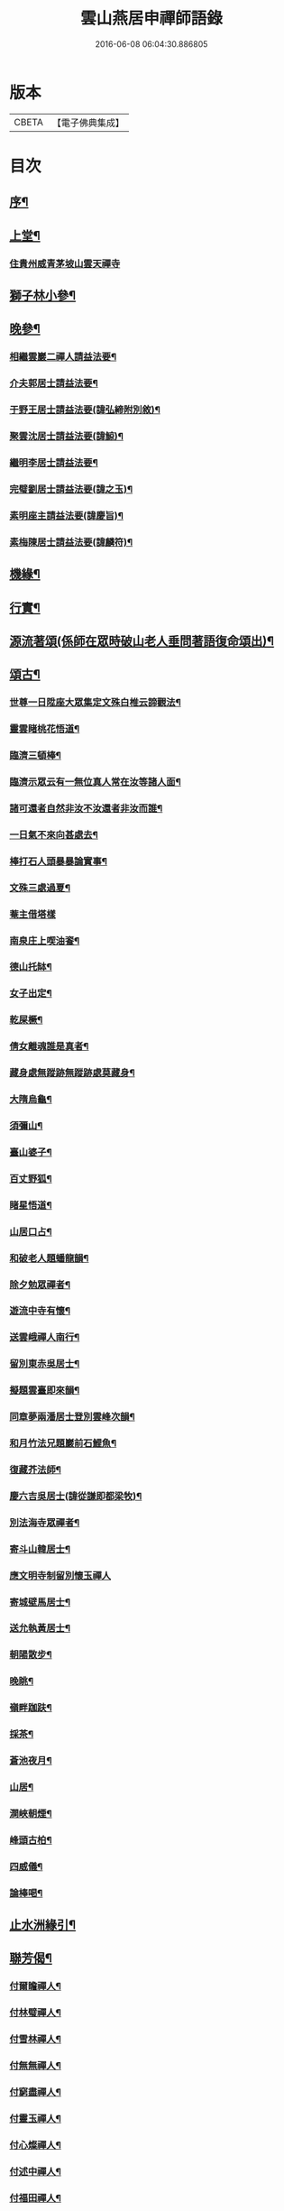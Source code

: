 #+TITLE: 雲山燕居申禪師語錄 
#+DATE: 2016-06-08 06:04:30.886805

* 版本
 |     CBETA|【電子佛典集成】|

* 目次
** [[file:KR6q0590_001.txt::001-0081a1][序¶]]
** [[file:KR6q0590_001.txt::001-0081c4][上堂¶]]
*** [[file:KR6q0590_001.txt::001-0081c4][住貴州威青茅坡山雲天禪寺]]
** [[file:KR6q0590_001.txt::001-0085a19][獅子林小參¶]]
** [[file:KR6q0590_001.txt::001-0086a5][晚參¶]]
*** [[file:KR6q0590_002.txt::002-0086b3][相繼雲巖二禪人請益法要¶]]
*** [[file:KR6q0590_002.txt::002-0089c21][介夫郭居士請益法要¶]]
*** [[file:KR6q0590_003.txt::003-0091b3][于野王居士請益法要(諱弘締附別敘)¶]]
*** [[file:KR6q0590_003.txt::003-0091c25][聚雲沈居士請益法要(諱鯨)¶]]
*** [[file:KR6q0590_003.txt::003-0092a5][繼明李居士請益法要¶]]
*** [[file:KR6q0590_003.txt::003-0092a14][完璧劉居士請益法要(諱之玉)¶]]
*** [[file:KR6q0590_003.txt::003-0092a24][素明座主請益法要(諱慶旨)¶]]
*** [[file:KR6q0590_003.txt::003-0092b2][素梅陳居士請益法要(諱麟符)¶]]
** [[file:KR6q0590_003.txt::003-0092b6][機緣¶]]
** [[file:KR6q0590_003.txt::003-0093b21][行實¶]]
** [[file:KR6q0590_004.txt::004-0095a3][源流著頌(係師在眾時破山老人垂問著語復命頌出)¶]]
** [[file:KR6q0590_005.txt::005-0099b3][頌古¶]]
*** [[file:KR6q0590_005.txt::005-0099b4][世尊一日陞座大眾集定文殊白椎云諦觀法¶]]
*** [[file:KR6q0590_005.txt::005-0099b8][靈雲睹桃花悟道¶]]
*** [[file:KR6q0590_005.txt::005-0099b11][臨濟三頓棒¶]]
*** [[file:KR6q0590_005.txt::005-0099b14][臨濟示眾云有一無位真人常在汝等諸人面¶]]
*** [[file:KR6q0590_005.txt::005-0099b19][諸可還者自然非汝不汝還者非汝而誰¶]]
*** [[file:KR6q0590_005.txt::005-0099b21][一日氣不來向甚處去¶]]
*** [[file:KR6q0590_005.txt::005-0099b23][棒打石人頭暴暴論實事¶]]
*** [[file:KR6q0590_005.txt::005-0099b27][文殊三處過夏¶]]
*** [[file:KR6q0590_005.txt::005-0099b29][菴主借塔樣]]
*** [[file:KR6q0590_005.txt::005-0099c4][南泉庄上喫油餈¶]]
*** [[file:KR6q0590_005.txt::005-0099c7][德山托缽¶]]
*** [[file:KR6q0590_005.txt::005-0099c10][女子出定¶]]
*** [[file:KR6q0590_005.txt::005-0099c13][乾屎橛¶]]
*** [[file:KR6q0590_005.txt::005-0099c17][倩女離魂誰是真者¶]]
*** [[file:KR6q0590_005.txt::005-0099c20][藏身處無蹤跡無蹤跡處莫藏身¶]]
*** [[file:KR6q0590_005.txt::005-0099c23][大隋烏龜¶]]
*** [[file:KR6q0590_005.txt::005-0099c26][須彌山¶]]
*** [[file:KR6q0590_005.txt::005-0099c29][臺山婆子¶]]
*** [[file:KR6q0590_005.txt::005-0100a2][百丈野狐¶]]
*** [[file:KR6q0590_005.txt::005-0100a5][睹星悟道¶]]
*** [[file:KR6q0590_005.txt::005-0100a9][山居口占¶]]
*** [[file:KR6q0590_005.txt::005-0100a13][和破老人題蟠龍韻¶]]
*** [[file:KR6q0590_005.txt::005-0100a17][除夕勉眾禪者¶]]
*** [[file:KR6q0590_005.txt::005-0100a21][遊流中寺有懷¶]]
*** [[file:KR6q0590_005.txt::005-0100a25][送雲峨禪人南行¶]]
*** [[file:KR6q0590_005.txt::005-0100a29][留別東赤吳居士¶]]
*** [[file:KR6q0590_005.txt::005-0100b3][擬題雲臺即來韻¶]]
*** [[file:KR6q0590_005.txt::005-0100b7][同章夢兩潘居士登別雲峰次韻¶]]
*** [[file:KR6q0590_005.txt::005-0100b11][和月竹法兄題巖前石鯉魚¶]]
*** [[file:KR6q0590_005.txt::005-0100b15][復藏芥法師¶]]
*** [[file:KR6q0590_005.txt::005-0100b19][慶六吉吳居士(諱從謙即都梁牧)¶]]
*** [[file:KR6q0590_005.txt::005-0100b23][別法海寺眾禪者¶]]
*** [[file:KR6q0590_005.txt::005-0100b27][寄斗山韓居士¶]]
*** [[file:KR6q0590_005.txt::005-0100b30][應文明寺制留別懷玉禪人]]
*** [[file:KR6q0590_005.txt::005-0100c4][寄城壁馬居士¶]]
*** [[file:KR6q0590_005.txt::005-0100c7][送允執黃居士¶]]
*** [[file:KR6q0590_005.txt::005-0100c10][朝陽散步¶]]
*** [[file:KR6q0590_005.txt::005-0100c12][晚眺¶]]
*** [[file:KR6q0590_005.txt::005-0100c15][嶺畔跏趺¶]]
*** [[file:KR6q0590_005.txt::005-0100c18][採茶¶]]
*** [[file:KR6q0590_005.txt::005-0100c21][蒼池夜月¶]]
*** [[file:KR6q0590_005.txt::005-0100c24][山居¶]]
*** [[file:KR6q0590_005.txt::005-0100c27][澗峽朝煙¶]]
*** [[file:KR6q0590_005.txt::005-0100c30][峰頭古柏¶]]
*** [[file:KR6q0590_005.txt::005-0101a3][四威儀¶]]
*** [[file:KR6q0590_005.txt::005-0101a8][論棒喝¶]]
** [[file:KR6q0590_006.txt::006-0101b3][止水洲緣引¶]]
** [[file:KR6q0590_006.txt::006-0101b25][聯芳偈¶]]
*** [[file:KR6q0590_006.txt::006-0101b26][付爾瞻禪人¶]]
*** [[file:KR6q0590_006.txt::006-0101b29][付林璧禪人¶]]
*** [[file:KR6q0590_006.txt::006-0101c3][付雪林禪人¶]]
*** [[file:KR6q0590_006.txt::006-0101c6][付無無禪人¶]]
*** [[file:KR6q0590_006.txt::006-0101c9][付窮盡禪人¶]]
*** [[file:KR6q0590_006.txt::006-0101c12][付靈玉禪人¶]]
*** [[file:KR6q0590_006.txt::006-0101c15][付心燦禪人¶]]
*** [[file:KR6q0590_006.txt::006-0101c18][付述中禪人¶]]
*** [[file:KR6q0590_006.txt::006-0101c21][付福田禪人¶]]
*** [[file:KR6q0590_006.txt::006-0101c24][付隱隱禪人¶]]
*** [[file:KR6q0590_006.txt::006-0101c27][付若愚禪人¶]]
*** [[file:KR6q0590_006.txt::006-0101c30][付解空禪人¶]]
*** [[file:KR6q0590_006.txt::006-0102a3][付映雪禪人¶]]
*** [[file:KR6q0590_006.txt::006-0102a6][付古平禪人¶]]
*** [[file:KR6q0590_006.txt::006-0102a9][付慈舟禪人¶]]
*** [[file:KR6q0590_006.txt::006-0102a12][付月林禪人¶]]
*** [[file:KR6q0590_006.txt::006-0102a15][付遜嶽禪人¶]]
*** [[file:KR6q0590_006.txt::006-0102a18][付赤幡禪人¶]]
*** [[file:KR6q0590_006.txt::006-0102a21][付石琴禪人¶]]
*** [[file:KR6q0590_006.txt::006-0102a24][付飲光禪人¶]]
*** [[file:KR6q0590_006.txt::006-0102a27][付穩菴禪人(舊號松月)¶]]
*** [[file:KR6q0590_006.txt::006-0102a30][付渾朴禪人¶]]
*** [[file:KR6q0590_006.txt::006-0102b3][付懷素禪人¶]]
*** [[file:KR6q0590_006.txt::006-0102b6][付雲樹禪人¶]]
*** [[file:KR6q0590_006.txt::006-0102b9][付予璞禪人¶]]
*** [[file:KR6q0590_006.txt::006-0102b12][付東旭禪人¶]]
*** [[file:KR6q0590_006.txt::006-0102b15][付宗旨禪人¶]]
*** [[file:KR6q0590_006.txt::006-0102b18][付冰月禪人¶]]
*** [[file:KR6q0590_006.txt::006-0102b21][付玄覺禪人¶]]
*** [[file:KR6q0590_006.txt::006-0102b24][付十虛禪人¶]]
*** [[file:KR6q0590_006.txt::006-0102b27][付鐵梅禪人¶]]
*** [[file:KR6q0590_006.txt::006-0102b30][付或菴禪人¶]]
*** [[file:KR6q0590_006.txt::006-0102c3][付得心禪人¶]]
*** [[file:KR6q0590_006.txt::006-0102c6][付嵩江禪人¶]]
*** [[file:KR6q0590_006.txt::006-0102c9][付睦瞿禪人¶]]
*** [[file:KR6q0590_006.txt::006-0102c12][付深月禪人¶]]
*** [[file:KR6q0590_006.txt::006-0102c15][付良知禪人¶]]
*** [[file:KR6q0590_006.txt::006-0102c18][付緝燈禪人¶]]
*** [[file:KR6q0590_006.txt::006-0102c21][付穎悟禪人¶]]
*** [[file:KR6q0590_006.txt::006-0102c24][付了拙禪人¶]]
*** [[file:KR6q0590_006.txt::006-0102c27][付師瞿禪人¶]]
*** [[file:KR6q0590_006.txt::006-0102c30][付大有禪人¶]]
*** [[file:KR6q0590_006.txt::006-0103a3][付尼自真禪人¶]]
*** [[file:KR6q0590_006.txt::006-0103a6][付辰樞張居士¶]]
*** [[file:KR6q0590_006.txt::006-0103a9][付昱明陳居士¶]]
*** [[file:KR6q0590_006.txt::006-0103a12][付城璧馬居士¶]]
*** [[file:KR6q0590_006.txt::006-0103a15][付相如李居士(臨安太守)¶]]
*** [[file:KR6q0590_006.txt::006-0103a18][付二岳米居士(貴西道)¶]]
*** [[file:KR6q0590_006.txt::006-0103a21][付三岳米居士(順寧太守)¶]]
*** [[file:KR6q0590_006.txt::006-0103a24][付牧鯤汪居士¶]]
*** [[file:KR6q0590_006.txt::006-0103a27][付若梅朱居士¶]]
*** [[file:KR6q0590_006.txt::006-0103a30][贊危坐羅漢¶]]
*** [[file:KR6q0590_006.txt::006-0103b3][贊紫竹觀音¶]]
*** [[file:KR6q0590_006.txt::006-0103b6][贊神光二祖¶]]
*** [[file:KR6q0590_006.txt::006-0103b10][贊白衣大士¶]]
*** [[file:KR6q0590_006.txt::006-0103b12][贊初祖達磨¶]]
*** [[file:KR6q0590_006.txt::006-0103b15][自贊(若愚禪人請)¶]]
**** [[file:KR6q0590_006.txt::006-0103b19][渾朴禪人請¶]]
**** [[file:KR6q0590_006.txt::006-0103b22][雲樹禪人請¶]]
**** [[file:KR6q0590_006.txt::006-0103b25][樹竇法孫請¶]]
*** [[file:KR6q0590_006.txt::006-0103b28][為亡僧舉火值雨命執事茶毘¶]]
*** [[file:KR6q0590_006.txt::006-0103c2][為印初禪人舉火¶]]
*** [[file:KR6q0590_006.txt::006-0103c6][為無塵舉火¶]]
*** [[file:KR6q0590_007.txt::007-0104a3][示爾瞻禪人(雜偈)¶]]
*** [[file:KR6q0590_007.txt::007-0104a6][勉隱隱禪人¶]]
*** [[file:KR6q0590_007.txt::007-0104a9][示古平禪人¶]]
*** [[file:KR6q0590_007.txt::007-0104a12][示雲樹禪人¶]]
*** [[file:KR6q0590_007.txt::007-0104a15][示佛田禪人¶]]
*** [[file:KR6q0590_007.txt::007-0104a18][寄映雪禪人¶]]
*** [[file:KR6q0590_007.txt::007-0104a21][示魁宇藍居士¶]]
*** [[file:KR6q0590_007.txt::007-0104a24][示桂寰藍居士¶]]
*** [[file:KR6q0590_007.txt::007-0104a27][示碧沉禪者¶]]
*** [[file:KR6q0590_007.txt::007-0104a29][示安宇藍居士]]
*** [[file:KR6q0590_007.txt::007-0104b4][示肖農丁居士¶]]
*** [[file:KR6q0590_007.txt::007-0104b7][示正虛禪者¶]]
*** [[file:KR6q0590_007.txt::007-0104b10][示紹尊禪者¶]]
*** [[file:KR6q0590_007.txt::007-0104b13][示微素禪者¶]]
*** [[file:KR6q0590_007.txt::007-0104b16][示志常禪者¶]]
*** [[file:KR6q0590_007.txt::007-0104b19][示思修禪者¶]]
*** [[file:KR6q0590_007.txt::007-0104b22][示秋水禪者¶]]
*** [[file:KR6q0590_007.txt::007-0104b25][示健菴禪者¶]]
*** [[file:KR6q0590_007.txt::007-0104b28][示名世朱居士¶]]
*** [[file:KR6q0590_007.txt::007-0104b30][示靈玉禪人]]
*** [[file:KR6q0590_007.txt::007-0104c4][勉穩菴禪人¶]]
*** [[file:KR6q0590_007.txt::007-0104c7][示可行鄧居士¶]]
*** [[file:KR6q0590_007.txt::007-0104c10][示木瓜嶺眾善人¶]]
*** [[file:KR6q0590_007.txt::007-0104c13][示城口眾居士¶]]
*** [[file:KR6q0590_007.txt::007-0104c16][示木瓜嶺眾居士¶]]
*** [[file:KR6q0590_007.txt::007-0104c19][示國宇藍居士¶]]
*** [[file:KR6q0590_007.txt::007-0104c22][示在邇法孫¶]]
*** [[file:KR6q0590_007.txt::007-0104c25][示石蓮法孫¶]]
*** [[file:KR6q0590_007.txt::007-0104c28][示鄧門眾居士¶]]
*** [[file:KR6q0590_007.txt::007-0104c30][示福海唐居士]]
*** [[file:KR6q0590_007.txt::007-0105a4][示唐家寨眾居士¶]]
*** [[file:KR6q0590_007.txt::007-0105a7][示渠渡廟眾居士¶]]
*** [[file:KR6q0590_007.txt::007-0105a10][示鄧門眾居士¶]]
*** [[file:KR6q0590_007.txt::007-0105a13][示三省周居士¶]]
*** [[file:KR6q0590_007.txt::007-0105a16][示以晏鄧居士¶]]
*** [[file:KR6q0590_007.txt::007-0105a18][寄章辰潘居士¶]]
*** [[file:KR6q0590_007.txt::007-0105a21][示合裔劉居士¶]]
*** [[file:KR6q0590_007.txt::007-0105a23][示仲文周道童¶]]
*** [[file:KR6q0590_007.txt::007-0105a26][示自真閔道人(慶陽妃)¶]]
*** [[file:KR6q0590_007.txt::007-0105a29][示協華閔居士¶]]
*** [[file:KR6q0590_007.txt::007-0105b2][寄碧天禪者¶]]
*** [[file:KR6q0590_007.txt::007-0105b5][示靈源禪者¶]]
*** [[file:KR6q0590_007.txt::007-0105b8][示天錦王居士¶]]
*** [[file:KR6q0590_007.txt::007-0105b10][示法衛熊居士¶]]
*** [[file:KR6q0590_007.txt::007-0105b13][示合傳張善人¶]]
*** [[file:KR6q0590_007.txt::007-0105b16][示乾迥張居士¶]]
*** [[file:KR6q0590_007.txt::007-0105b19][示鍾林禪者¶]]
*** [[file:KR6q0590_007.txt::007-0105b22][示純一禪者¶]]
*** [[file:KR6q0590_007.txt::007-0105b25][示大亨禪者¶]]
*** [[file:KR6q0590_007.txt::007-0105b28][示若蘭李居士¶]]
*** [[file:KR6q0590_007.txt::007-0105b30][示繩樞王居士]]
*** [[file:KR6q0590_007.txt::007-0105c4][示合秉余善人(慶陽妃)¶]]
*** [[file:KR6q0590_007.txt::007-0105c7][示宗謐劉居士¶]]
*** [[file:KR6q0590_007.txt::007-0105c10][示仙瞿禪者¶]]
*** [[file:KR6q0590_007.txt::007-0105c13][示雲巖禪者¶]]
*** [[file:KR6q0590_007.txt::007-0105c16][勉瑞曇禪者¶]]
*** [[file:KR6q0590_007.txt::007-0105c20][示合緣劉居士¶]]
*** [[file:KR6q0590_007.txt::007-0105c23][示合智王居士¶]]
*** [[file:KR6q0590_007.txt::007-0105c25][示御之陳居士¶]]
*** [[file:KR6q0590_007.txt::007-0105c27][示預之呂居士¶]]
*** [[file:KR6q0590_007.txt::007-0105c29][示帥之李居士¶]]
*** [[file:KR6q0590_007.txt::007-0106a2][示梅樹法孫¶]]
*** [[file:KR6q0590_007.txt::007-0106a4][示通然張居士¶]]
*** [[file:KR6q0590_007.txt::007-0106a7][示悅然許居士¶]]
*** [[file:KR6q0590_007.txt::007-0106a10][寄樂施苟居士¶]]
*** [[file:KR6q0590_007.txt::007-0106a13][勉其中禪者¶]]
*** [[file:KR6q0590_007.txt::007-0106a16][示乾愷王居士¶]]
*** [[file:KR6q0590_007.txt::007-0106a18][示遠樹當家¶]]
*** [[file:KR6q0590_007.txt::007-0106a21][示肖鵬冉居士¶]]
*** [[file:KR6q0590_007.txt::007-0106a25][示心燦禪人¶]]
*** [[file:KR6q0590_007.txt::007-0106a28][示懶木沙彌(號)¶]]
*** [[file:KR6q0590_007.txt::007-0106a30][示懷玉禪者(誕)]]
*** [[file:KR6q0590_007.txt::007-0106b4][復鐵壁隱然禪師¶]]
*** [[file:KR6q0590_007.txt::007-0106b7][示自惺禪人(誕)¶]]
*** [[file:KR6q0590_007.txt::007-0106b10][示空空副寺¶]]
*** [[file:KR6q0590_007.txt::007-0106b13][示同柏靜主¶]]
*** [[file:KR6q0590_007.txt::007-0106b16][示虎洞靜主¶]]
*** [[file:KR6q0590_007.txt::007-0106b19][示[泳-永+雁]川靜主¶]]
*** [[file:KR6q0590_007.txt::007-0106b22][示見如禪者¶]]
*** [[file:KR6q0590_007.txt::007-0106b25][示自惺副寺¶]]
*** [[file:KR6q0590_007.txt::007-0106b28][示三目禪人¶]]
*** [[file:KR6q0590_007.txt::007-0106b30][示一乘靜主¶]]
*** [[file:KR6q0590_007.txt::007-0106c3][寄怡聞法主¶]]
*** [[file:KR6q0590_007.txt::007-0106c6][示順督法主¶]]
*** [[file:KR6q0590_007.txt::007-0106c9][示大朋禪人¶]]
*** [[file:KR6q0590_007.txt::007-0106c12][示總持禪人¶]]
*** [[file:KR6q0590_007.txt::007-0106c15][示相宇楊居士(誕)¶]]
*** [[file:KR6q0590_007.txt::007-0106c19][示心聞禪人¶]]
*** [[file:KR6q0590_007.txt::007-0106c22][示善元張居士¶]]
*** [[file:KR6q0590_007.txt::007-0106c25][示侍僧¶]]
*** [[file:KR6q0590_007.txt::007-0106c28][勉眾禪者遊東山¶]]
*** [[file:KR6q0590_007.txt::007-0106c30][示若遇王居士]]
*** [[file:KR6q0590_007.txt::007-0107a4][示定遠宋居士(新添司)¶]]
*** [[file:KR6q0590_007.txt::007-0107a7][示惟賢陳居士¶]]
*** [[file:KR6q0590_007.txt::007-0107a10][示忠廷羅居士(明匡奮將軍)¶]]
*** [[file:KR6q0590_007.txt::007-0107a13][示彤廷羅居士¶]]
*** [[file:KR6q0590_007.txt::007-0107a16][示雲夫羅居士¶]]
*** [[file:KR6q0590_007.txt::007-0107a18][示牧鯤汪居士¶]]
*** [[file:KR6q0590_007.txt::007-0107a21][示東赤吳居士¶]]
*** [[file:KR6q0590_007.txt::007-0107a24][寄城璧馬居士¶]]
*** [[file:KR6q0590_007.txt::007-0107a27][示一然黃居士¶]]
*** [[file:KR6q0590_007.txt::007-0107a30][復別珍汪居士¶]]
*** [[file:KR6q0590_007.txt::007-0107b5][慰若惕米居士(順寧太守)¶]]
*** [[file:KR6q0590_007.txt::007-0107b9][示裔瞿汪居士¶]]
*** [[file:KR6q0590_007.txt::007-0107b13][示毅弘彭居士¶]]
*** [[file:KR6q0590_007.txt::007-0107b17][勉牧鯤汪居士(習五會楞嚴後仕陵武邑宰)¶]]
*** [[file:KR6q0590_007.txt::007-0107b22][慰樂天王居士(陣前中傷)¶]]
*** [[file:KR6q0590_007.txt::007-0107b25][示大慈趙道人¶]]
*** [[file:KR6q0590_007.txt::007-0107b28][示自真閔道人¶]]
*** [[file:KR6q0590_007.txt::007-0107c2][示鐘惺李居士¶]]
*** [[file:KR6q0590_007.txt::007-0107c5][示三圓劉居士¶]]
*** [[file:KR6q0590_007.txt::007-0107c8][示蒞新李居士¶]]
*** [[file:KR6q0590_007.txt::007-0107c11][示善方張居士¶]]
*** [[file:KR6q0590_007.txt::007-0107c14][示蟬所宋居士¶]]
*** [[file:KR6q0590_007.txt::007-0107c17][示若同侯居士¶]]
*** [[file:KR6q0590_007.txt::007-0107c20][示用章戴居士¶]]
*** [[file:KR6q0590_007.txt::007-0107c23][示文德郭居士¶]]
*** [[file:KR6q0590_007.txt::007-0107c26][示斌毓羅居士(龍新守備)¶]]
*** [[file:KR6q0590_007.txt::007-0107c29][示自北劉居士¶]]
*** [[file:KR6q0590_007.txt::007-0108a2][勉笑由許居士¶]]
*** [[file:KR6q0590_007.txt::007-0108a5][示養元吳居士¶]]
*** [[file:KR6q0590_007.txt::007-0108a8][示最良李居士¶]]
*** [[file:KR6q0590_007.txt::007-0108a11][示麗水金居士¶]]
*** [[file:KR6q0590_007.txt::007-0108a14][示子尚廖居士¶]]
*** [[file:KR6q0590_007.txt::007-0108a17][示文川黃居士¶]]
*** [[file:KR6q0590_007.txt::007-0108a20][示心鉉禪人¶]]
*** [[file:KR6q0590_007.txt::007-0108a23][示紹宗禪人¶]]
*** [[file:KR6q0590_007.txt::007-0108a26][示闊浪禪者¶]]
*** [[file:KR6q0590_007.txt::007-0108a29][辭護國寺應福泉山請¶]]
*** [[file:KR6q0590_007.txt::007-0108b2][示念如禪人(持蠹魚損扇乞題)¶]]
*** [[file:KR6q0590_007.txt::007-0108b5][寄圓明禪師水居¶]]
*** [[file:KR6q0590_007.txt::007-0108b8][示淑慈尼¶]]
*** [[file:KR6q0590_007.txt::007-0108b11][示鴻羽張居士¶]]
*** [[file:KR6q0590_007.txt::007-0108b14][示肖尼丘居士¶]]
*** [[file:KR6q0590_007.txt::007-0108b17][示象頭念佛靜主¶]]
*** [[file:KR6q0590_007.txt::007-0108b20][示鐘惺李居士寫山水圖(諱恕)¶]]
*** [[file:KR6q0590_007.txt::007-0108b22][示眾符董居士(總戎)¶]]
*** [[file:KR6q0590_007.txt::007-0108b25][示識鯤劉居士¶]]
*** [[file:KR6q0590_007.txt::007-0108b29][示允執黃居士口占¶]]
*** [[file:KR6q0590_007.txt::007-0108c2][示虛中當家¶]]
*** [[file:KR6q0590_007.txt::007-0108c5][示五里菴僧施茶¶]]
*** [[file:KR6q0590_007.txt::007-0108c8][示焚水關主¶]]
*** [[file:KR6q0590_007.txt::007-0108c11][示和宇李居士¶]]
*** [[file:KR6q0590_007.txt::007-0108c14][示桂華潘居士¶]]
*** [[file:KR6q0590_007.txt::007-0108c17][示六和禪德¶]]
*** [[file:KR6q0590_007.txt::007-0108c20][示聞遠李居士¶]]
*** [[file:KR6q0590_007.txt::007-0108c23][示正寰潘居士¶]]
*** [[file:KR6q0590_007.txt::007-0108c26][示若心李居士¶]]
*** [[file:KR6q0590_007.txt::007-0108c29][示蘭谷法孫¶]]
*** [[file:KR6q0590_007.txt::007-0109a2][示開微法孫¶]]
*** [[file:KR6q0590_007.txt::007-0109a5][示瞿默知客¶]]
*** [[file:KR6q0590_007.txt::007-0109a8][示儼然黃居士¶]]
*** [[file:KR6q0590_007.txt::007-0109a11][示和然王居士¶]]
*** [[file:KR6q0590_007.txt::007-0109a14][示昱然劉居士¶]]
*** [[file:KR6q0590_007.txt::007-0109a17][示樂然鄂居士¶]]
*** [[file:KR6q0590_007.txt::007-0109a20][示證果王居士¶]]
*** [[file:KR6q0590_007.txt::007-0109a23][示惺慈徐善人¶]]
*** [[file:KR6q0590_007.txt::007-0109a26][示竹淇侍者¶]]
*** [[file:KR6q0590_007.txt::007-0109a29][法派偈¶]]
*** [[file:KR6q0590_008.txt::008-0109b3][書問(與古山張居士諱明輔附復書)¶]]
*** [[file:KR6q0590_008.txt::008-0109b19][復虎巖古居士書(諱其品附來書)¶]]
*** [[file:KR6q0590_008.txt::008-0109c14][復城璧馬居士書(諱寶附來二書)¶]]
*** [[file:KR6q0590_008.txt::008-0110a8][復古山張居士書(附來二書)¶]]
*** [[file:KR6q0590_008.txt::008-0112b14][復合明段居士書¶]]
*** [[file:KR6q0590_008.txt::008-0112b25][與神生方居士書(諱于宣)¶]]
*** [[file:KR6q0590_008.txt::008-0112c4][再上本師破山和尚書(附來書)¶]]
*** [[file:KR6q0590_008.txt::008-0112c27][復章辰潘居士書(諱應斗附來書)¶]]
*** [[file:KR6q0590_008.txt::008-0113a12][復夢白潘居士書(諱應星附來三書)¶]]
*** [[file:KR6q0590_008.txt::008-0114a17][復舌響法孫書(附來書)¶]]
*** [[file:KR6q0590_008.txt::008-0114b3][復黃李吳三居士書¶]]
*** [[file:KR6q0590_008.txt::008-0114b8][復扶風徐居士(附復三偈)¶]]

* 卷
[[file:KR6q0590_001.txt][雲山燕居申禪師語錄 1]]
[[file:KR6q0590_002.txt][雲山燕居申禪師語錄 2]]
[[file:KR6q0590_003.txt][雲山燕居申禪師語錄 3]]
[[file:KR6q0590_004.txt][雲山燕居申禪師語錄 4]]
[[file:KR6q0590_005.txt][雲山燕居申禪師語錄 5]]
[[file:KR6q0590_006.txt][雲山燕居申禪師語錄 6]]
[[file:KR6q0590_007.txt][雲山燕居申禪師語錄 7]]
[[file:KR6q0590_008.txt][雲山燕居申禪師語錄 8]]


